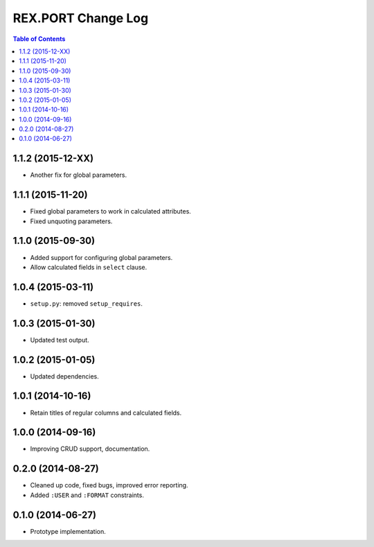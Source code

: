 ***********************
  REX.PORT Change Log
***********************

.. contents:: Table of Contents


1.1.2 (2015-12-XX)
==================

* Another fix for global parameters.


1.1.1 (2015-11-20)
==================

* Fixed global parameters to work in calculated attributes.
* Fixed unquoting parameters.


1.1.0 (2015-09-30)
==================

* Added support for configuring global parameters.
* Allow calculated fields in ``select`` clause.


1.0.4 (2015-03-11)
==================

* ``setup.py``: removed ``setup_requires``.


1.0.3 (2015-01-30)
==================

* Updated test output.


1.0.2 (2015-01-05)
==================

* Updated dependencies.


1.0.1 (2014-10-16)
==================

* Retain titles of regular columns and calculated fields.


1.0.0 (2014-09-16)
==================

* Improving CRUD support, documentation.


0.2.0 (2014-08-27)
==================

* Cleaned up code, fixed bugs, improved error reporting.
* Added ``:USER`` and ``:FORMAT`` constraints.


0.1.0 (2014-06-27)
==================

* Prototype implementation.


